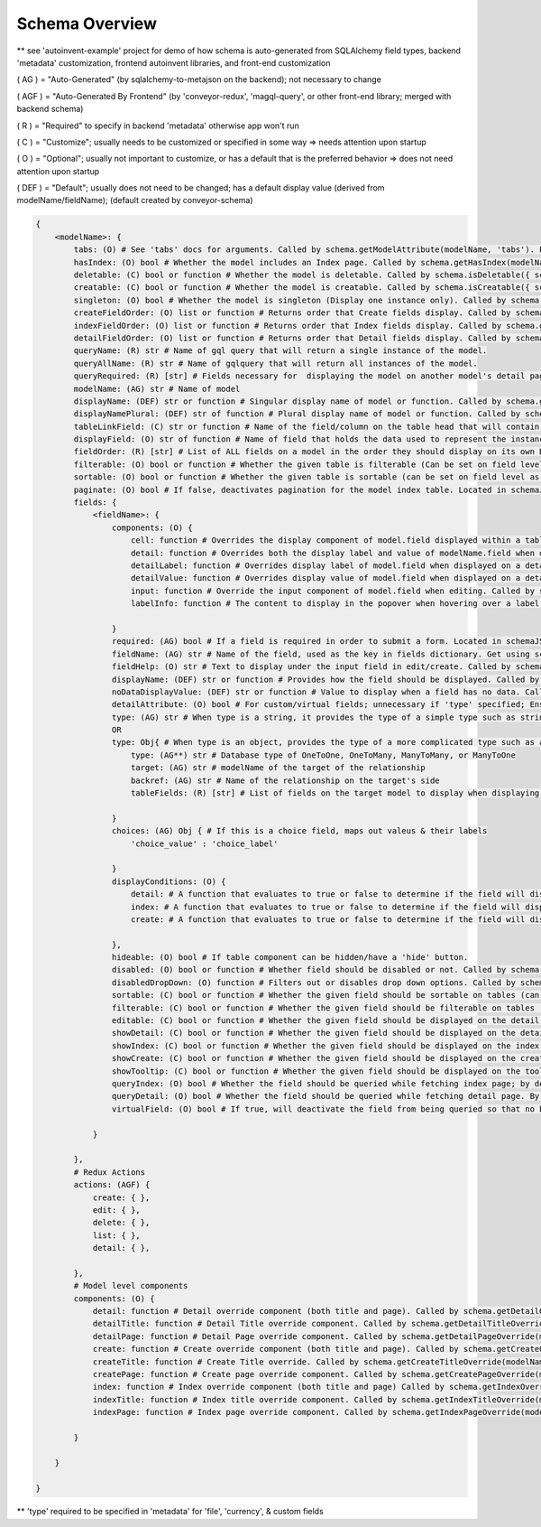.. _tutorial/schema:

Schema Overview
---------------

** see 'autoinvent-example' project for demo of how schema is auto-generated from SQLAlchemy field types, backend 'metadata' customization, frontend autoinvent libraries, and front-end customization

( AG ) = "Auto-Generated" (by sqlalchemy-to-metajson on the backend); not necessary to change

( AGF ) = "Auto-Generated By Frontend" (by 'conveyor-redux', 'magql-query', or other front-end library; merged with backend schema)

( R ) = "Required" to specify in backend 'metadata' otherwise app won't run

( C ) = "Customize"; usually needs to be customized or specified in some way => needs attention upon startup

( O ) = "Optional"; usually not important to customize, or has a default that is the preferred behavior => does not need attention upon startup

( DEF ) = "Default"; usually does not need to be changed; has a default display value (derived from modelName/fieldName); (default created by conveyor-schema)

.. code-block:: hjson

    {
        <modelName>: {
            tabs: (O) # See 'tabs' docs for arguments. Called by schema.getModelAttribute(modelName, 'tabs'). Passed as props to <DetailPage> component.
            hasIndex: (O) bool # Whether the model includes an Index page. Called by schema.getHasIndex(modelName). Used in DefaultDetailPageTitle and DefaultIndex components.
            deletable: (C) bool or function # Whether the model is deletable. Called by schema.isDeletable({ schema, modelName, node, parentNode, customProps }). Render <DeleteButton>n and <DeleteDetail> if true inside DefaultDetailPageTitle component.
            creatable: (C) bool or function # Whether the model is creatable. Called by schema.isCreatable({ schema, modelName, parentNode, data, customProps }). If true, renders <DetailCreateButton> in detail, <CreateButton> in index, and <CreateButton> next to relationship labels.
            singleton: (O) bool # Whether the model is singleton (Display one instance only). Called by schema.getSingleton(modelName).  Index redirects to Detail page if True. Called inside Index component.
            createFieldOrder: (O) list or function # Returns order that Create fields display. Called by schema.getCreateFields({ modelName, customProps }). Passed as props to <FieldInputList> component.
            indexFieldOrder: (O) list or function # Returns order that Index fields display. Called by schema.getIndexFields({ modelName, data, customProps }). Passed as props to <IndexPage> component.
            detailFieldOrder: (O) list or function # Returns order that Detail fields display. Called by schema.getDetailFields({ modelName, node, customProps }). Called inside partitionDetailFields component.
            queryName: (R) str # Name of gql query that will return a single instance of the model. 
            queryAllName: (R) str # Name of gqlquery that will return all instances of the model.
            queryRequired: (R) [str] # Fields necessary for  displaying the model on another model's detail page. When you visit a page, only data necessary for that model is queried. Data for relationship fields is queried only if it exists in 'queryRequired'. WARNING: No circular dependency (don't add fields that are relationships if its target ALSO references the model).
            modelName: (AG) str # Name of model
            displayName: (DEF) str or function # Singular display name of model or function. Called by schema.getModelLabel({ modelName, node, data, customProps }). Used to display Field in Detail, Input, and Header components. Displayed as HeaderLink in DefaultDetailPageTitle component.
            displayNamePlural: (DEF) str of function # Plural display name of model or function. Called by schema.getModelLabelPlural(({ modelName, data, customProps }). Displayed in <IndexTitle> component.
            tableLinkField: (C) str or function # Name of the field/column on the table head that will contain a hyperlink to the detail page. A value of null means no link to the model should be displayed. Data under column will be overwritten with the field data determined in 'displayaField'. Called by schema.getTableLinkField(modelName, fieldOrder). Passed as props to Table <Head> and <Body> components.
            displayField: (O) str of function # Name of field that holds the data used to represent the instance  when displayed (Detail page). Overwrites data displayed under field determined on 'tableLinkField'. Called by schema.getDisplayValue({ modelName, node, customProps }). Displayed in <DetailTitle>, RemoveDetail's <Modal>. FieldToOne's <Tooltip>, and <TableRowWithEdit> components if not null.
            fieldOrder: (R) [str] # List of ALL fields on a model in the order they should display on its own Detail and Index page. Also serves as a fall back if a different model displays this model without having a specified order. Called in schema.getIndexFields({ modelName, node, customProps }) and schema.getDetailFields({ modelName, data, customProps }). Passed as props to <IndexPage> and returned from partitionDetailFields component
            filterable: (O) bool or function # Whether the given table is filterable (Can be set on field level as well). Called by schema.isTableFilterable({ modelName, data, customProps }). If true, displays <FilterModal> and <FilterModalButton> components.
            sortable: (O) bool or function # Whether the given table is sortable (can be set on field level as well). Called by schema.isTableSortable({ modelName, customProps }). Passed as props to <THList> component.
            paginate: (O) bool # If false, deactivates pagination for the model index table. Located in schemaJSON.modelName.paginate (Index) and schemaJSON.modelName.fields.fieldName.paginate (Detail). Checked whether to display <IndexPagination> and <DetailPagination> components.
            fields: {
                <fieldName>: {
                    components: (O) {
                        cell: function # Overrides the display component of model.field displayed within a table. Called by schema.getCellOverride(modelName, fieldName). Returned from <TableRowWithEdit> component if not null.
                        detail: function # Overrides both the display label and value of modelName.field when displayed on a detail page. Called by schema.getDetailFieldOverride(modelName, fieldName). Overrides <DetailAttribute> component inside DetailAttributeList and DetailTableList.
                        detailLabel: function # Overrides display label of model.field when displayed on a detail page. Called by schema.getDetailLabelOverride(modelName, fieldName). Overrides <DetailLabel> component.
                        detailValue: function # Overrides display value of model.field when displayed on a detail page. Called by schema.getDetailValueOverride(modelName, fieldName). Overrides <DetailValue> component.
                        input: function # Override the input component of model.field when editing. Called by schema.getInputOverride(modelName, fieldName). Overrides <ChosenInput> component.
                        labelInfo: function # The content to display in the popover when hovering over a label. Located in model.field.components.labelInfo inside schemaJSON. Used to display popovers in <FormGroup> and <DefaultDetailLabel> components.

                    }
                    required: (AG) bool # If a field is required in order to submit a form. Located in schemaJSON.modelName.fieldName.required. Used in <DefaultDetailM2MFieldLabel>, <relationshipLabelFactory>, and <FormGroup> components.
                    fieldName: (AG) str # Name of the field, used as the key in fields dictionary. Get using schema.getField(modelName, fieldName).
                    fieldHelp: (O) str # Text to display under the input field in edit/create. Called by schema.getFieldHelpText(modelName, fieldName). Displayed inside <InputCore> component.
                    displayName: (DEF) str or function # Provides how the field should be displayed. Called by schema.getFieldLabel({ modelName, fieldName, node, data, customProps }). Called at DefaultDetailLabel, DefaultDetailM2MTableTitle, DefaultDetailM2MFieldLabel, ReviewTable, , RemoveDetail, InputCore, InputInnerCore, FieldImageModal, formatFilter, and THList.
                    noDataDisplayValue: (DEF) str or function # Value to display when a field has no data. Called by schema.getNoDataDisplayValue({ modelName, node, customProps }). Returned from <Table> and used as props inside of <Field> for different field types.
                    detailAttribute: (O) bool # For custom/virtual fields; unnecessary if 'type' specified; Ensures that field doesn't appear with other tables, but rather other detail attributes. Located in schemaJSON.modelName.fieldName.detailAttribute.
                    type: (AG) str # When type is a string, it provides the type of a simple type such as string, int, or date.
                    OR
                    type: Obj{ # When type is an object, provides the type of a more complicated type such as a relationship or enum.
                        type: (AG**) str # Database type of OneToOne, OneToMany, ManyToMany, or ManyToOne
                        target: (AG) str # modelName of the target of the relationship
                        backref: (AG) str # Name of the relationship on the target's side
                        tableFields: (R) [str] # List of fields on the target model to display when displaying a table on the detail page. Found at schemaJSON.modelName.fields.fieldName.type.tableFields. Passed as props to <DetailValue>.

                    }
                    choices: (AG) Obj { # If this is a choice field, maps out valeus & their labels
                        'choice_value' : 'choice_label'

                    }
                    displayConditions: (O) {
                        detail: # A function that evaluates to true or false to determine if the field will display on a detail page. Called by schema.shouldDisplayDetail({ modelName, fieldName, node, customProps }). Determines whether <DetailAttributeList> returns a component or null
                        index: # A function that evaluates to true or false to determine if the field will display in an index table. Called by shouldDisplayIndex({ modelName, fieldName, node, customProps }. Determines whether <ThFootList>, <THList>, and <TDList> returns a component or null
                        create: # A function that evaluates to true or false to determine if the field will display on a create page. Called by schema.shouldDisplayCreate({ modelName, fieldName, customProps }). Determines whether <FieldInputList> returns a component or null.

                    },
                    hideable: (O) bool # If table component can be hidden/have a 'hide' button.
                    disabled: (O) bool or function # Whether field should be disabled or not. Called by schema.isFieldDisabled({ modelName, fieldName, formStack, customProps }). If true, field value becomes disabledValue and passed to <Input> component.
                    disabledDropDown: (O) function # Filters out or disables drop down options. Called by schema.getDropDownDisableCondition(modelName, fieldName) and returns options to schema.getOptionsOverride({ modelName, fieldName, options, value, customProps }). 
                    sortable: (C) bool or function # Whether the given field should be sortable on tables (can be set on table level as well). Called by schema.isSortable({ modelName, fieldName, customProps }). Used in <THList>
                    filterable: (C) bool or function # Whether the given field should be filterable on tables (can be set on table level as well). Called by schema.isFilterable({ modelName, fieldName, data, customProps }). Used in formatFilter.
                    editable: (C) bool or function # Whether the given field should be displayed on the detail page. Called by schema.isFieldEditable({ modelName, fieldName, node, parentNode, customProps }). Determines whether <EditInput>, <InlineEditButton>, <FileDelete>, and <TableEditButton> components are returned.
                    showDetail: (C) bool or function # Whether the given field should be displayed on the detail page. Called by schema.getDetailFields({ modelName, node, customProps }) inside partitionDetailFields function. Result passed as props to <DetailAttributeList> and DetailTableList> components. 
                    showIndex: (C) bool or function # Whether the given field should be displayed on the index page. Called by schema.getIndexFields({ modelName, data, customProps }). Passed to props to <IndexPage> component.
                    showCreate: (C) bool or function # Whether the given field should be displayed on the create page. Called by schema.getCreateFields({ modelName, customProps }). Passed to props in <FieldInputList> component.
                    showTooltip: (C) bool or function # Whether the given field should be displayed on the tooltip. Called by schema.getTooltipFields({ modelName: relModelName, customProps }). Determines if a <Tooltip> component is returned when displaying a <FieldToOne> component. 
                    queryIndex: (O) bool # Whether the field should be queried while fetching index page; by default the query looks at 'showIndex' prop, but if showIndex is false and queryIndex is true, it will still query the field; Used if you wish to have a field available but NOT display for index.
                    queryDetail: (O) bool # Whether the field should be queried while fetching detail page. By default, the query will look at 'showDetail' prop, but if showDetail isf alse and queryDetail is true, it will still query the field. Used if you wish to have a field available but NOT display for detail. 
                    virtualField: (O) bool # If true, will deactivate the field from being queried so that no backend resolver needs to be created. TODO: Find call
                    
                }

            },
            # Redux Actions
            actions: (AGF) {
                create: { },
                edit: { },
                delete: { },
                list: { },
                detail: { },

            },
            # Model level components
            components: (O) {
                detail: function # Detail override component (both title and page). Called by schema.getDetailOverride(modelName). Overrides <DetailComponent> component
                detailTitle: function # Detail Title override component. Called by schema.getDetailTitleOverride(modelName). Overrides <DetailTitle> component
                detailPage: function # Detail Page override component. Called by schema.getDetailPageOverride(modelName). Overrides <DetailPage> component
                create: function # Create override component (both title and page). Called by schema.getCreateOverride(modelName). Overrides <CreateComponent> component
                createTitle: function # Create Title override. Called by schema.getCreateTitleOverride(modelName). Overrides <CreateTitle> component.
                createPage: function # Create page override component. Called by schema.getCreatePageOverride(modelName). Overrides <CreatePage> component.
                index: function # Index override component (both title and page) Called by schema.getIndexOverride(modelName). Overrides <IndexComponent> component.
                indexTitle: function # Index title override component. Called by schema.getIndexTitleOverride(modelName). Overrides <IndexTitle> component.
                indexPage: function # Index page override component. Called by schema.getIndexPageOverride(modelName). Overrides <IndexPage> component.

            }

        }

    }

** 'type' required to be specified in 'metadata' for 'file', 'currency', & custom fields
